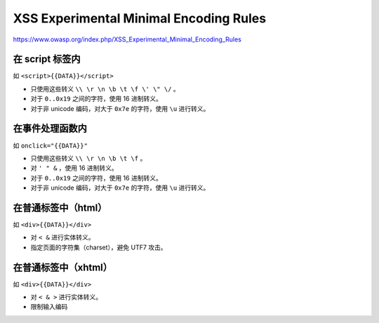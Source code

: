 XSS Experimental Minimal Encoding Rules
========================================
https://www.owasp.org/index.php/XSS_Experimental_Minimal_Encoding_Rules

在 script 标签内
-----------------
如 ``<script>{{DATA}}</script>``

+ 只使用这些转义 ``\\ \r \n \b \t \f \' \" \/`` 。
+ 对于 ``0..0x19`` 之间的字符，使用 16 进制转义。
+ 对于非 unicode 编码，对大于 ``0x7e`` 的字符，使用 ``\u`` 进行转义。


在事件处理函数内
-----------------
如 ``onclick="{{DATA}}"``

+ 只使用这些转义 ``\\ \r \n \b \t \f`` 。
+ 对 ``' " &`` ，使用 16 进制转义。
+ 对于 ``0..0x19`` 之间的字符，使用 16 进制转义。
+ 对于非 unicode 编码，对大于 ``0x7e`` 的字符，使用 ``\u`` 进行转义。


在普通标签中（html）
--------------------
如 ``<div>{{DATA}}</div>``

+ 对 ``< &`` 进行实体转义。
+ 指定页面的字符集（charset），避免 UTF7 攻击。


在普通标签中（xhtml）
---------------------
如 ``<div>{{DATA}}</div>``

+ 对 ``< & >`` 进行实体转义。
+ 限制输入编码
